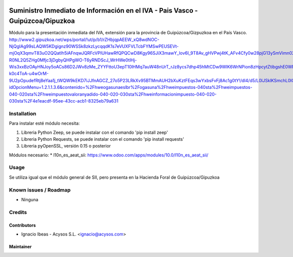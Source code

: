 .. image:: https://img.shields.io/badge/licence-AGPL--3-blue.svg
   :target: http://www.gnu.org/licenses/agpl-3.0-standalone.html
   :alt: License: AGPL-3

===============================================================================
Suministro Inmediato de Información en el IVA - Pais Vasco - Guipúzcoa/Gipuzkoa
===============================================================================

Módulo para la presentación inmediata del IVA, extensión para la provincia 
de Guipúzcoa/Gizpuzkoa en el País Vasco.
http://www2.gipuzkoa.net/wps/portal/!ut/p/b1/rZHbjqpAEEW_xQ8wdNOC-NjQgIAg99sLAQW5KDgignz90WSSk8zkzLycqqdK1s7eVUXFVLTcbFYMSwPEUSEVt-mjOqX3qmvT83uO2QQatIh5iAFnqwJQRFcVPIUHawRfQPQCwD8Kgy96SJiX3mawY_lov6I_9T8Av_gHVPwj4tK_AFv4Cfy0w28pjG13ySmVimn02ZSfRYjPemUURSeZmiJj5xKzKUJFQ7Qs0B-R0NL2Q5ZHg0Mfjc3jDgbyQHPgWO-T6yRNDScJ_WrHWe0tlHj-Wis3xxBzOAyHNJoy5oACs86D2JWv8zMe_ZYYFttoU3epT10lHMq7auW48nUrT_rJz8ycs7dhp45hMtCDw9WlK6WrNPion8zHpcytZtibgshE0WRnDJEfI9mJea53mcgcGWb0r89SEPNNyJCr1BenPrP2CSovI4LDDIdHZhKmeNwkiLBbNwsqel1t_fdqMtEloHimDiWFBYIGKJcKw2jihQ6PBDuFJNpXdr01U5krq5NTNW7ktzS3EQ5KXl7hWfH0y30buuP5VIZe1UdFtl9a5Cj4BbGD_TqwTztV8y7wQ16L82GpqwqUxJoES5q9aZo19W0ibRIJb_sIcda2Vgcbnxbfg4oaer1X1RzkcxDI6B0UrBKnfl6VuZntGoyTO6v6nVhPcPNGgxDf8M76_Wgb-k0c4ToA-u4wOrM-9U2pOpudefRtj8eYaa1j_tWQW9kEKD7iJJfnAGCZ_27o5P23LRkXv95BTMmAUH2bXuKztFEqs3wYxbsFvFj8Ac1g0tY!/dl4/d5/L0lJSklKSmchL0lCakFBQXlBQkVRaVFBISEvNEprRnQyUWp2eWpDL1o2XzFOMkVBQjFBMDhSSkMwSUVUSkNVSUIwNzMxL1o3XzFOMkVBQjFBMEc1VEEwSVVEUEZOMTFKMDY1LzA!/?idOpcionMenu=1.2.1.1.3.6&contenido=%2Fhweogasunaeslbr%2Fogasuna%2Fhweimpuestos-040sta%2Fhweimpuestos-040-020sta%2Fhweimpuestovaloranyadido-040-020-030sta%2Fhweinformacionimpuesto-040-020-030sta%2F4e1eacdf-95ee-43cc-acb1-8325eb79a631


Installation
============

Para instalar esté módulo necesita:

#. Libreria Python Zeep, se puede instalar con el comando 'pip install zeep'
#. Libreria Python Requests, se puede instalar con el comando 'pip install requests'
#. Libreria pyOpenSSL, versión 0.15 o posterior

Módulos necesario:
* l10n_es_aeat_sii: https://www.odoo.com/apps/modules/10.0/l10n_es_aeat_sii/


Usage
=====

Se utiliza igual que el módulo general de SII, pero presenta en la Hacienda
Foral de Guipúzcoa/Gipuzkoa


Known issues / Roadmap
======================

* Ninguna

Credits
=======

Contributors
------------

* Ignacio Ibeas - Acysos S.L. <ignacio@acysos.com>


Maintainer
----------

.. image:: https://acysos.com/logo.png
   :alt: Acysos S.L.
   :target: https://www.acysos.com
